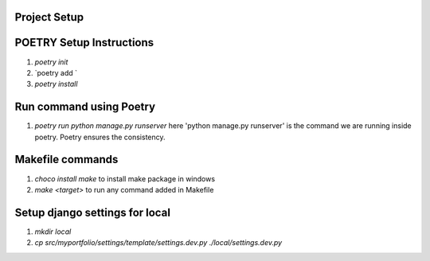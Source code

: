 Project Setup
=============

POETRY Setup Instructions
==========================
1. `poetry init`
2. `poetry add `
3. `poetry install`

Run command using Poetry
========================
1. `poetry run python manage.py runserver` here 'python manage.py runserver' is the command we are running inside poetry. Poetry ensures the consistency.

Makefile commands
=================
1. `choco install make` to install make package in windows
2. `make <target>` to run any command added in Makefile

Setup django settings for local
===============================
1. `mkdir local`
2. `cp src/myportfolio/settings/template/settings.dev.py ./local/settings.dev.py`

